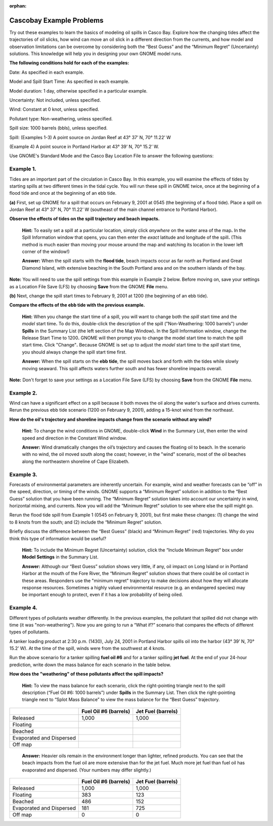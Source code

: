 
:orphan:

.. _cascobay_examples:

Cascobay Example Problems
=========================


Try out these examples to learn the basics of modeling oil spills in
Casco Bay. Explore how the changing tides affect the trajectories of oil
slicks, how wind can move an oil slick in a different direction from the
currents, and how model and observation limitations can be overcome by
considering both the “Best Guess” and the “Minimum Regret” (Uncertainty)
solutions. This knowledge will help you in designing your own GNOME
model runs.

**The following conditions hold for each of the examples:**

Date: As specified in each example.

Model and Spill Start Time: As specified in each example.

Model duration: 1 day, otherwise specified in a particular example.

Uncertainty: Not included, unless specified.

Wind: Constant at 0 knot, unless specified.

Pollutant type: Non-weathering, unless specified.

Spill size: 1000 barrels (bbls), unless specified.

Spill: (Examples 1-3) A point source on Jordan Reef at 43° 37’ N, 70°
11.22’ W

(Example 4) A point source in Portland Harbor at 43° 39’ N, 70° 15.2’ W.

Use GNOME's Standard Mode and the Casco Bay Location File to answer the
following questions:

Example 1.
----------

Tides are an important part of the circulation in Casco Bay. In
this example, you will examine the effects of tides by starting spills
at two different times in the tidal cycle. You will run these spill in
GNOME twice, once at the beginning of a flood tide and once at the
beginning of an ebb tide.

**(a)** First, set up GNOME for a spill that occurs on February 9, 2001
at 0545 (the beginning of a flood tide). Place a spill on Jordan Reef at
43° 37’ N, 70° 11.22’ W (southeast of the main channel entrance to
Portland Harbor).

**Observe the effects of tides on the spill trajectory and beach
impacts.**

    **Hint:** To easily set a spill at a particular location, simply
    click *anywhere* on the water area of the map\ **.** In the Spill
    Information window that opens, you can then enter the *exact*
    latitude and longitude of the spill\ **.** (This method is much
    easier than moving your mouse around the map and watching its
    location in the lower left corner of the window!)

    **Answer:** When the spill starts with the **flood tide**, beach
    impacts occur as far north as Portland and Great Diamond Island,
    with extensive beaching in the South Portland area and on the
    southern islands of the bay.

**Note:** You will need to use the spill settings from this example in
Example 2 below. Before moving on, save your settings as a Location File
Save (LFS) by choosing **Save** from the GNOME **File** menu.

**(b)** Next, change the spill start times to February 9, 2001 at 1200
(the beginning of an ebb tide).

**Compare the effects of the ebb tide with the previous example.**

    **Hint:** When you change the start time of a spill, you will want
    to change both the *spill* start time and the *model* start
    time\ **.** To do this, double-click the description of the spill
    ("Non-Weathering: 1000 barrels") under **Spills** in the Summary
    List (the left section of the Map Window)\ **.** In the Spill
    Information window, change the Release Start Time to 1200\ **.**
    GNOME will then prompt you to change the model start time to match
    the spill start time\ **.** Click "Change"**.** Because GNOME is set
    up to adjust the *model* start time to the *spill* start time, you
    should always change the spill start time first.

    **Answer:** When the spill starts on the **ebb tide**, the spill
    moves back and forth with the tides while slowly moving seaward.
    This spill affects waters further south and has fewer shoreline
    impacts overall.

**Note:** Don't forget to save your settings as a Location File Save
(LFS) by choosing **Save** from the GNOME **File** menu.

Example 2.
----------

Wind can have a significant effect on a spill because it both
moves the oil along the water's surface and drives currents. Rerun the
previous ebb tide scenario (1200 on February 9, 2001), adding a 15-knot
wind from the northeast.

**How do the oil's trajectory and shoreline impacts change from the
scenario without any wind?**

    **Hint:** To change the wind conditions in GNOME, double-click
    **Wind** in the Summary List, then enter the wind speed and
    direction in the Constant Wind window.

    **Answer:** Wind dramatically changes the oil’s trajectory and
    causes the floating oil to beach. In the scenario with no wind, the
    oil moved south along the coast; however, in the "wind" scenario,
    most of the oil beaches along the northeastern shoreline of Cape
    Elizabeth.

Example 3.
----------

Forecasts of environmental parameters are inherently uncertain.
For example, wind and weather forecasts can be “off” in the speed,
direction, or timing of the winds. GNOME supports a “Minimum Regret”
solution in addition to the “Best Guess” solution that you have been
running. The “Minimum Regret” solution takes into account our
uncertainty in wind, horizontal mixing, and currents. Now you will add
the “Minimum Regret” solution to see where else the spill might go.

Rerun the flood tide spill from Example 1 (0545 on February 9, 2001),
but first make these changes: (1) change the wind to 8 knots from the
south; and (2) include the “Minimum Regret” solution.

Briefly discuss the difference between the “Best Guess” (black) and
“Minimum Regret” (red) trajectories. Why do you think this type of
information would be useful?

    **Hint:** To include the Minimum Regret (Uncertainty) solution,
    click the “Include Minimum Regret” box under **Model Settings** in
    the Summary List.

    **Answer:** Although our “Best Guess” solution shows very little, if
    any, oil impact on Long Island or in Portland Harbor at the mouth of
    the Fore River, the “Minimum Regret” solution shows that there could
    be oil contact in these areas. Responders use the "minimum regret"
    trajectory to make decisions about how they will allocate response
    resources. Sometimes a highly valued environmental resource (e.g. an
    endangered species) may be important enough to protect, even if it
    has a low probability of being oiled.

Example 4.
----------

Different types of pollutants weather differently. In the
previous examples, the pollutant that spilled did not change with time
(it was "non-weathering"). Now you are going to run a “What if?”
scenario that compares the effects of different types of pollutants.

A tanker loading product at 2:30 p.m. (1430), July 24, 2001 in Portland
Harbor spills oil into the harbor (43° 39’ N, 70° 15.2’ W). At the time
of the spill, winds were from the southwest at 4 knots.

Run the above scenario for a tanker spilling **fuel oil #6** and for a
tanker spilling **jet fuel**. At the end of your 24-hour prediction,
write down the mass balance for each scenario in the table below.

**How does the "weathering" of these pollutants affect the spill
impacts?**

    **Hint:** To view the mass balance for each scenario, click the
    right-pointing triangle next to the spill description (“Fuel Oil #6:
    1000 barrels”) under **Spills** in the Summary List. Then click the
    right-pointing triangle next to “Splot Mass Balance” to view the
    mass balance for the “Best Guess” trajectory.

+----------------------------+-----------------+---------------+
|                            | **Fuel Oil #6   | **Jet Fuel    |
|                            | (barrels)**     | (barrels)**   |
+----------------------------+-----------------+---------------+
| Released                   | 1,000           | 1,000         |
+----------------------------+-----------------+---------------+
| Floating                   |                 |               |
+----------------------------+-----------------+---------------+
| Beached                    |                 |               |
+----------------------------+-----------------+---------------+
| Evaporated and Dispersed   |                 |               |
+----------------------------+-----------------+---------------+
| Off map                    |                 |               |
+----------------------------+-----------------+---------------+

    **Answer:** Heavier oils remain in the environment longer than
    lighter, refined products. You can see that the beach impacts from
    the fuel oil are more extensive than for the jet fuel. Much more jet
    fuel than fuel oil has evaporated and dispersed. (Your numbers may
    differ slightly.)

+----------------------------+-----------------+---------------+
|                            | **Fuel Oil #6   | **Jet Fuel    |
|                            | (barrels)**     | (barrels)**   |
+----------------------------+-----------------+---------------+
| Released                   | 1,000           | 1,000         |
+----------------------------+-----------------+---------------+
| Floating                   | 383             | 123           |
+----------------------------+-----------------+---------------+
| Beached                    | 486             | 152           |
+----------------------------+-----------------+---------------+
| Evaporated and Dispersed   | 181             | 725           |
+----------------------------+-----------------+---------------+
| Off map                    | 0               | 0             |
+----------------------------+-----------------+---------------+
